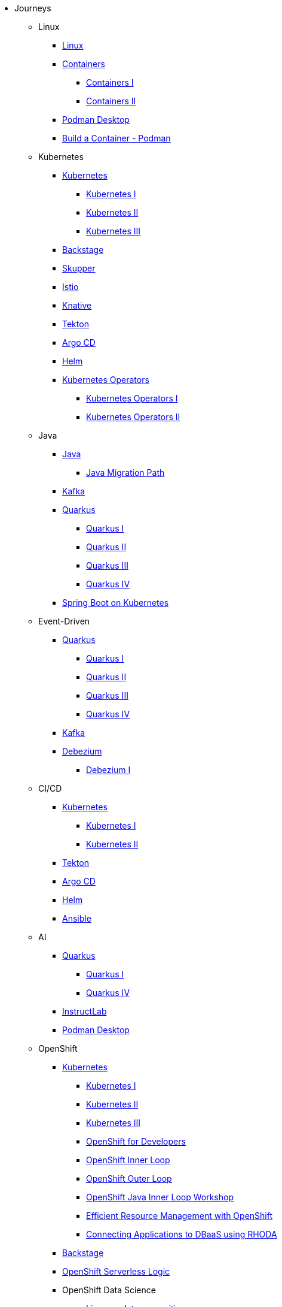 * Journeys
** Linux

*** xref:linux.adoc[Linux]

*** xref:containers.adoc[Containers]
**** xref:containers.adoc#one[Containers I]
**** xref:containers.adoc#two[Containers II]

*** xref:podman-desktop.adoc[Podman Desktop]
*** xref:build-container-podman.adoc[Build a Container - Podman]

** Kubernetes

*** xref:kubernetes.adoc[Kubernetes]
**** xref:kubernetes.adoc#one[Kubernetes I]
**** xref:kubernetes.adoc#two[Kubernetes II]
**** xref:kubernetes.adoc#three[Kubernetes III]

*** xref:backstage.adoc[Backstage]
*** xref:skupper.adoc[Skupper]
*** xref:istio.adoc[Istio]
*** xref:knative.adoc[Knative]
*** xref:tekton.adoc[Tekton]
*** xref:argocd.adoc[Argo CD]
*** xref:helm.adoc[Helm]

*** xref:operators.adoc[Kubernetes Operators]
**** xref:operators.adoc#one[Kubernetes Operators I]
**** xref:operators.adoc#two[Kubernetes Operators II]

** Java

*** xref:java.adoc[Java]
**** xref:java.adoc#one[Java Migration Path]

*** xref:kafka.adoc[Kafka]

*** xref:quarkus.adoc[Quarkus]
**** xref:quarkus.adoc#one[Quarkus I]
**** xref:quarkus.adoc#two[Quarkus II]
**** xref:quarkus.adoc#three[Quarkus III]
**** xref:quarkus.adoc#four[Quarkus IV]

*** xref:springboot.adoc[Spring Boot on Kubernetes]

** Event-Driven

*** xref:quarkus.adoc[Quarkus]
**** xref:quarkus.adoc#one[Quarkus I]
**** xref:quarkus.adoc#two[Quarkus II]
**** xref:quarkus.adoc#three[Quarkus III]
**** xref:quarkus.adoc#four[Quarkus IV]

*** xref:kafka.adoc[Kafka]

*** xref:debezium.adoc[Debezium]
**** xref:debezium.adoc#one[Debezium I]

** CI/CD

*** xref:kubernetes.adoc[Kubernetes]
**** xref:kubernetes.adoc#one[Kubernetes I]
**** xref:kubernetes.adoc#two[Kubernetes II]

*** xref:tekton.adoc[Tekton]
*** xref:argocd.adoc[Argo CD]
*** xref:helm.adoc[Helm]

*** xref:ansible.adoc[Ansible]

** AI

*** xref:quarkus.adoc[Quarkus]
**** xref:quarkus.adoc#one[Quarkus I]
**** xref:quarkus.adoc#four[Quarkus IV]

*** xref:instructlab.adoc[InstructLab]
*** xref:podman-desktop.adoc[Podman Desktop]

** OpenShift

*** xref:kubernetes.adoc[Kubernetes]
**** xref:kubernetes.adoc#one[Kubernetes I]
**** xref:kubernetes.adoc#two[Kubernetes II]
**** xref:kubernetes.adoc#three[Kubernetes III]

**** xref:openshift.adoc[OpenShift for Developers]
**** link:https://redhat-scholars.github.io/inner-loop-guide/[OpenShift Inner Loop]
**** link:https://redhat-scholars.github.io/outer-loop-guide/[OpenShift Outer Loop]
**** xref:openshift-java-inner-loop.adoc[OpenShift Java Inner Loop Workshop]
**** xref:openshift-efficient-resource-management.adoc[Efficient Resource Management with OpenShift]
**** xref:openshift-database-access-operator.adoc[Connecting Applications to DBaaS using RHODA]

*** xref:backstage.adoc[Backstage]
*** xref:openshift-serverless-logic.adoc[OpenShift Serverless Logic]

*** OpenShift Data Science
**** xref:openshift-data-science-lp-recognition.adoc[Licence plate recognition]
**** xref:openshift-data-science-object-detection.adoc[Object Detection]

*** Red Hat Advanced Cluster Security (Stackrox)
**** xref:stackrox-acs.adoc[Red Hat Advanced Cluster Security (Stackrox)]

*** OpenShift Data Science

* All Deep Dives
** xref:linux.adoc[Linux]

** xref:java.adoc[Java]
*** xref:java.adoc#one[Java Migration Path]

** xref:ansible.adoc[Ansible]

** xref:containers.adoc[Containers]
*** xref:containers.adoc#one[Containers I]
*** xref:containers.adoc#two[Containers II]

** xref:instructlab.adoc[InstructLab]
** xref:podman-desktop.adoc[Podman Desktop]

** xref:kubernetes.adoc[Kubernetes]
*** xref:kubernetes.adoc#one[Kubernetes I]
*** xref:kubernetes.adoc#two[Kubernetes II]
*** xref:kubernetes.adoc#three[Kubernetes III]

** xref:istio.adoc[Istio]

** xref:kafka.adoc[Kafka]

** xref:debezium.adoc[Debezium]
*** xref:debezium.adoc#one[Debezium I]

** xref:knative.adoc[Knative]

** xref:tekton.adoc[Tekton]

** xref:argocd.adoc[Argo CD]

** xref:operators.adoc[Kubernetes Operators]
*** xref:operators.adoc#one[Kubernetes Operators I]
*** xref:operators.adoc#two[Kubernetes Operators II]

** xref:helm.adoc[Helm]

** xref:quarkus.adoc[Quarkus]
*** xref:quarkus.adoc#one[Quarkus I]
*** xref:quarkus.adoc#two[Quarkus II]
*** xref:quarkus.adoc#three[Quarkus III]

** xref:skupper.adoc[Skupper]

** xref:springboot.adoc[Spring Boot on Kubernetes]

** xref:openshift-serverless-logic.adoc[OpenShift Serverless Logic]

** xref:build-container-podman.adoc[Build a Container - Podman]

** OpenShift
*** xref:openshift.adoc[OpenShift for Developers]
*** link:https://redhat-scholars.github.io/inner-loop-guide/[OpenShift Inner Loop]
*** link:https://redhat-scholars.github.io/outer-loop-guide/[OpenShift Outer Loop]
*** xref:openshift-java-inner-loop.adoc[OpenShift Java Inner Loop Workshop]
*** xref:openshift-efficient-resource-management.adoc[Efficient Resource Management with OpenShift]
*** xref:openshift-database-access-operator.adoc[Connecting Applications to DBaaS using RHODA]

** xref:backstage.adoc[Backstage]

** OpenShift Data Science
*** xref:openshift-data-science-lp-recognition.adoc[Licence plate recognition]
*** xref:openshift-data-science-object-detection.adoc[Object Detection]

** Red Hat Advanced Cluster Security (Stackrox)
*** xref:stackrox-acs.adoc[Red Hat Advanced Cluster Security (Stackrox)]
